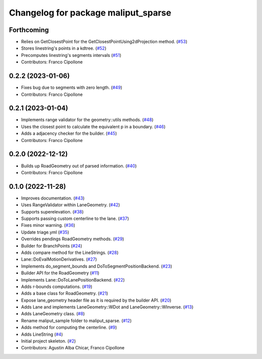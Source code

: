 ^^^^^^^^^^^^^^^^^^^^^^^^^^^^^^^^^^^^
Changelog for package maliput_sparse
^^^^^^^^^^^^^^^^^^^^^^^^^^^^^^^^^^^^

Forthcoming
-----------
* Relies on GetClosestPoint for the GetClosestPointUsing2dProjection method. (`#53 <https://github.com/maliput/maliput_sparse/issues/53>`_)
* Stores linestring's points in a kdtree. (`#52 <https://github.com/maliput/maliput_sparse/issues/52>`_)
* Precomputes linestring's segments intervals (`#51 <https://github.com/maliput/maliput_sparse/issues/51>`_)
* Contributors: Franco Cipollone

0.2.2 (2023-01-06)
------------------
* Fixes bug due to segments with zero length. (`#49 <https://github.com/maliput/maliput_sparse/issues/49>`_)
* Contributors: Franco Cipollone

0.2.1 (2023-01-04)
------------------
* Implements range validator for the geometry::utils methods. (`#48 <https://github.com/maliput/maliput_sparse/issues/48>`_)
* Uses the closest point to calculate the equivalent p in a boundary. (`#46 <https://github.com/maliput/maliput_sparse/issues/46>`_)
* Adds a adjacency checker for the builder. (`#45 <https://github.com/maliput/maliput_sparse/issues/45>`_)
* Contributors: Franco Cipollone

0.2.0 (2022-12-12)
------------------
* Builds up RoadGeometry out of parsed information. (`#40 <https://github.com/maliput/maliput_sparse/issues/40>`_)
* Contributors: Franco Cipollone

0.1.0 (2022-11-28)
------------------
* Improves documentation. (`#43 <https://github.com/maliput/maliput_sparse/issues/43>`_)
* Uses RangeValidator within LaneGeometry. (`#42 <https://github.com/maliput/maliput_sparse/issues/42>`_)
* Supports superelevation. (`#38 <https://github.com/maliput/maliput_sparse/issues/38>`_)
* Supports passing custom centerline to the lane. (`#37 <https://github.com/maliput/maliput_sparse/issues/37>`_)
* Fixes minor warning. (`#36 <https://github.com/maliput/maliput_sparse/issues/36>`_)
* Update triage.yml (`#35 <https://github.com/maliput/maliput_sparse/issues/35>`_)
* Overrides pendings RoadGeometry methods. (`#29 <https://github.com/maliput/maliput_sparse/issues/29>`_)
* Builder for BranchPoints (`#24 <https://github.com/maliput/maliput_sparse/issues/24>`_)
* Adds compare method for the LineStrings. (`#28 <https://github.com/maliput/maliput_sparse/issues/28>`_)
* Lane::DoEvalMotionDerivatives. (`#27 <https://github.com/maliput/maliput_sparse/issues/27>`_)
* Implements do_segment_bounds and DoToSegmentPositionBackend. (`#23 <https://github.com/maliput/maliput_sparse/issues/23>`_)
* Builder API for the RoadGeometry (`#11 <https://github.com/maliput/maliput_sparse/issues/11>`_)
* Implements Lane::DoToLanePositionBackend. (`#22 <https://github.com/maliput/maliput_sparse/issues/22>`_)
* Adds r-bounds computations. (`#19 <https://github.com/maliput/maliput_sparse/issues/19>`_)
* Adds a base class for RoadGeometry. (`#21 <https://github.com/maliput/maliput_sparse/issues/21>`_)
* Expose lane_geometry header file as it is required by the builder API. (`#20 <https://github.com/maliput/maliput_sparse/issues/20>`_)
* Adds Lane and implements LaneGeometry::WDot and LaneGeometry::WInverse. (`#13 <https://github.com/maliput/maliput_sparse/issues/13>`_)
* Adds LaneGeometry class. (`#8 <https://github.com/maliput/maliput_sparse/issues/8>`_)
* Rename maliput_sample folder to maliput_sparse. (`#12 <https://github.com/maliput/maliput_sparse/issues/12>`_)
* Adds method for computing the centerline. (`#9 <https://github.com/maliput/maliput_sparse/issues/9>`_)
* Adds LineString (`#4 <https://github.com/maliput/maliput_sparse/issues/4>`_)
* Initial project skeleton. (`#2 <https://github.com/maliput/maliput_sparse/issues/2>`_)
* Contributors: Agustin Alba Chicar, Franco Cipollone
